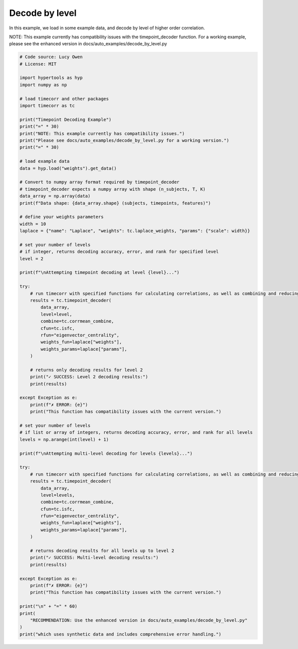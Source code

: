 
.. DO NOT EDIT.
.. THIS FILE WAS AUTOMATICALLY GENERATED BY SPHINX-GALLERY.
.. TO MAKE CHANGES, EDIT THE SOURCE PYTHON FILE:
.. "auto_examples/decode_by_level.py"
.. LINE NUMBERS ARE GIVEN BELOW.

.. only:: html

    .. note::
        :class: sphx-glr-download-link-note

        :ref:`Go to the end <sphx_glr_download_auto_examples_decode_by_level.py>`
        to download the full example code.

.. rst-class:: sphx-glr-example-title

.. _sphx_glr_auto_examples_decode_by_level.py:


=============================
Decode by level
=============================

In this example, we load in some example data, and decode by level of higher order correlation.

NOTE: This example currently has compatibility issues with the timepoint_decoder function.
For a working example, please see the enhanced version in docs/auto_examples/decode_by_level.py

.. GENERATED FROM PYTHON SOURCE LINES 13-97

.. code-block:: Python

    # Code source: Lucy Owen
    # License: MIT

    import hypertools as hyp
    import numpy as np

    # load timecorr and other packages
    import timecorr as tc

    print("Timepoint Decoding Example")
    print("=" * 30)
    print("NOTE: This example currently has compatibility issues.")
    print("Please see docs/auto_examples/decode_by_level.py for a working version.")
    print("=" * 30)

    # load example data
    data = hyp.load("weights").get_data()

    # Convert to numpy array format required by timepoint_decoder
    # timepoint_decoder expects a numpy array with shape (n_subjects, T, K)
    data_array = np.array(data)
    print(f"Data shape: {data_array.shape} (subjects, timepoints, features)")

    # define your weights parameters
    width = 10
    laplace = {"name": "Laplace", "weights": tc.laplace_weights, "params": {"scale": width}}

    # set your number of levels
    # if integer, returns decoding accuracy, error, and rank for specified level
    level = 2

    print(f"\nAttempting timepoint decoding at level {level}...")

    try:
        # run timecorr with specified functions for calculating correlations, as well as combining and reducing
        results = tc.timepoint_decoder(
            data_array,
            level=level,
            combine=tc.corrmean_combine,
            cfun=tc.isfc,
            rfun="eigenvector_centrality",
            weights_fun=laplace["weights"],
            weights_params=laplace["params"],
        )

        # returns only decoding results for level 2
        print("✓ SUCCESS: Level 2 decoding results:")
        print(results)

    except Exception as e:
        print(f"✗ ERROR: {e}")
        print("This function has compatibility issues with the current version.")

    # set your number of levels
    # if list or array of integers, returns decoding accuracy, error, and rank for all levels
    levels = np.arange(int(level) + 1)

    print(f"\nAttempting multi-level decoding for levels {levels}...")

    try:
        # run timecorr with specified functions for calculating correlations, as well as combining and reducing
        results = tc.timepoint_decoder(
            data_array,
            level=levels,
            combine=tc.corrmean_combine,
            cfun=tc.isfc,
            rfun="eigenvector_centrality",
            weights_fun=laplace["weights"],
            weights_params=laplace["params"],
        )

        # returns decoding results for all levels up to level 2
        print("✓ SUCCESS: Multi-level decoding results:")
        print(results)

    except Exception as e:
        print(f"✗ ERROR: {e}")
        print("This function has compatibility issues with the current version.")

    print("\n" + "=" * 60)
    print(
        "RECOMMENDATION: Use the enhanced version in docs/auto_examples/decode_by_level.py"
    )
    print("which uses synthetic data and includes comprehensive error handling.")


.. _sphx_glr_download_auto_examples_decode_by_level.py:

.. only:: html

  .. container:: sphx-glr-footer sphx-glr-footer-example

    .. container:: sphx-glr-download sphx-glr-download-jupyter

      :download:`Download Jupyter notebook: decode_by_level.ipynb <decode_by_level.ipynb>`

    .. container:: sphx-glr-download sphx-glr-download-python

      :download:`Download Python source code: decode_by_level.py <decode_by_level.py>`

    .. container:: sphx-glr-download sphx-glr-download-zip

      :download:`Download zipped: decode_by_level.zip <decode_by_level.zip>`


.. only:: html

 .. rst-class:: sphx-glr-signature

    `Gallery generated by Sphinx-Gallery <https://sphinx-gallery.github.io>`_
